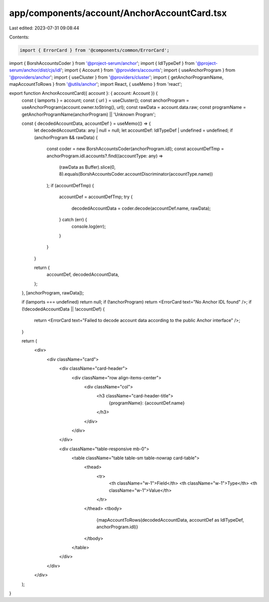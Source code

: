 app/components/account/AnchorAccountCard.tsx
============================================

Last edited: 2023-07-31 09:08:44

Contents:

.. code-block:: tsx

    import { ErrorCard } from '@components/common/ErrorCard';
import { BorshAccountsCoder } from '@project-serum/anchor';
import { IdlTypeDef } from '@project-serum/anchor/dist/cjs/idl';
import { Account } from '@providers/accounts';
import { useAnchorProgram } from '@providers/anchor';
import { useCluster } from '@providers/cluster';
import { getAnchorProgramName, mapAccountToRows } from '@utils/anchor';
import React, { useMemo } from 'react';

export function AnchorAccountCard({ account }: { account: Account }) {
    const { lamports } = account;
    const { url } = useCluster();
    const anchorProgram = useAnchorProgram(account.owner.toString(), url);
    const rawData = account.data.raw;
    const programName = getAnchorProgramName(anchorProgram) || 'Unknown Program';

    const { decodedAccountData, accountDef } = useMemo(() => {
        let decodedAccountData: any | null = null;
        let accountDef: IdlTypeDef | undefined = undefined;
        if (anchorProgram && rawData) {
            const coder = new BorshAccountsCoder(anchorProgram.idl);
            const accountDefTmp = anchorProgram.idl.accounts?.find((accountType: any) =>
                (rawData as Buffer).slice(0, 8).equals(BorshAccountsCoder.accountDiscriminator(accountType.name))
            );
            if (accountDefTmp) {
                accountDef = accountDefTmp;
                try {
                    decodedAccountData = coder.decode(accountDef.name, rawData);
                } catch (err) {
                    console.log(err);
                }
            }
        }

        return {
            accountDef,
            decodedAccountData,
        };
    }, [anchorProgram, rawData]);

    if (lamports === undefined) return null;
    if (!anchorProgram) return <ErrorCard text="No Anchor IDL found" />;
    if (!decodedAccountData || !accountDef) {
        return <ErrorCard text="Failed to decode account data according to the public Anchor interface" />;
    }

    return (
        <div>
            <div className="card">
                <div className="card-header">
                    <div className="row align-items-center">
                        <div className="col">
                            <h3 className="card-header-title">
                                {programName}: {accountDef.name}
                            </h3>
                        </div>
                    </div>
                </div>

                <div className="table-responsive mb-0">
                    <table className="table table-sm table-nowrap card-table">
                        <thead>
                            <tr>
                                <th className="w-1">Field</th>
                                <th className="w-1">Type</th>
                                <th className="w-1">Value</th>
                            </tr>
                        </thead>
                        <tbody>
                            {mapAccountToRows(decodedAccountData, accountDef as IdlTypeDef, anchorProgram.idl)}
                        </tbody>
                    </table>
                </div>
            </div>
        </div>
    );
}


